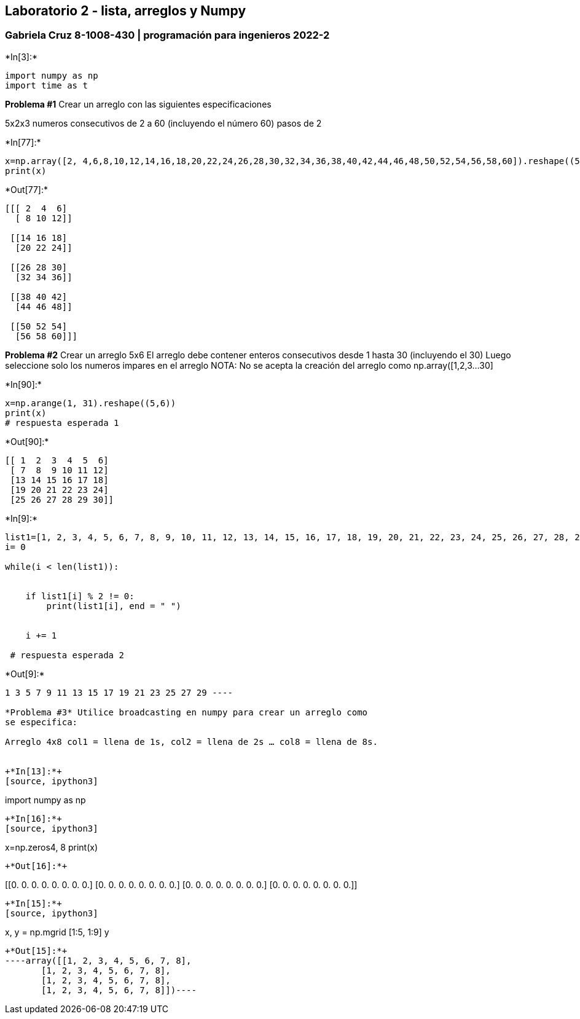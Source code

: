 == Laboratorio 2 - lista, arreglos y Numpy

=== Gabriela Cruz 8-1008-430 | programación para ingenieros 2022-2


+*In[3]:*+
[source, ipython3]
----
import numpy as np
import time as t
----

*Problema #1* Crear un arreglo con las siguientes especificaciones

5x2x3 numeros consecutivos de 2 a 60 (incluyendo el número 60) pasos de
2


+*In[77]:*+
[source, ipython3]
----
x=np.array([2, 4,6,8,10,12,14,16,18,20,22,24,26,28,30,32,34,36,38,40,42,44,46,48,50,52,54,56,58,60]).reshape((5,2,3))
print(x) 
----


+*Out[77]:*+
----
[[[ 2  4  6]
  [ 8 10 12]]

 [[14 16 18]
  [20 22 24]]

 [[26 28 30]
  [32 34 36]]

 [[38 40 42]
  [44 46 48]]

 [[50 52 54]
  [56 58 60]]]
----

*Problema #2* Crear un arreglo 5x6 El arreglo debe contener enteros
consecutivos desde 1 hasta 30 (incluyendo el 30) Luego seleccione solo
los numeros impares en el arreglo NOTA: No se acepta la creación del
arreglo como np.array([1,2,3…30]


+*In[90]:*+
[source, ipython3]
----
x=np.arange(1, 31).reshape((5,6))
print(x)
# respuesta esperada 1 
----


+*Out[90]:*+
----
[[ 1  2  3  4  5  6]
 [ 7  8  9 10 11 12]
 [13 14 15 16 17 18]
 [19 20 21 22 23 24]
 [25 26 27 28 29 30]]
----


+*In[9]:*+
[source, ipython3]
----
list1=[1, 2, 3, 4, 5, 6, 7, 8, 9, 10, 11, 12, 13, 14, 15, 16, 17, 18, 19, 20, 21, 22, 23, 24, 25, 26, 27, 28, 29, 30]
i= 0 

while(i < len(list1)):
      
    
    if list1[i] % 2 != 0:
        print(list1[i], end = " ")
      
    
    i += 1
    
 # respuesta esperada 2   
----


+*Out[9]:*+
----
1 3 5 7 9 11 13 15 17 19 21 23 25 27 29 ----

*Problema #3* Utilice broadcasting en numpy para crear un arreglo como
se especifica:

Arreglo 4x8 col1 = llena de 1s, col2 = llena de 2s … col8 = llena de 8s.


+*In[13]:*+
[source, ipython3]
----
import numpy as np
----


+*In[16]:*+
[source, ipython3]
----
x=np.zeros((4, 8))
print(x)
----


+*Out[16]:*+
----
[[0. 0. 0. 0. 0. 0. 0. 0.]
 [0. 0. 0. 0. 0. 0. 0. 0.]
 [0. 0. 0. 0. 0. 0. 0. 0.]
 [0. 0. 0. 0. 0. 0. 0. 0.]]
----


+*In[15]:*+
[source, ipython3]
----
x, y = np.mgrid [1:5, 1:9]
y
----


+*Out[15]:*+
----array([[1, 2, 3, 4, 5, 6, 7, 8],
       [1, 2, 3, 4, 5, 6, 7, 8],
       [1, 2, 3, 4, 5, 6, 7, 8],
       [1, 2, 3, 4, 5, 6, 7, 8]])----
